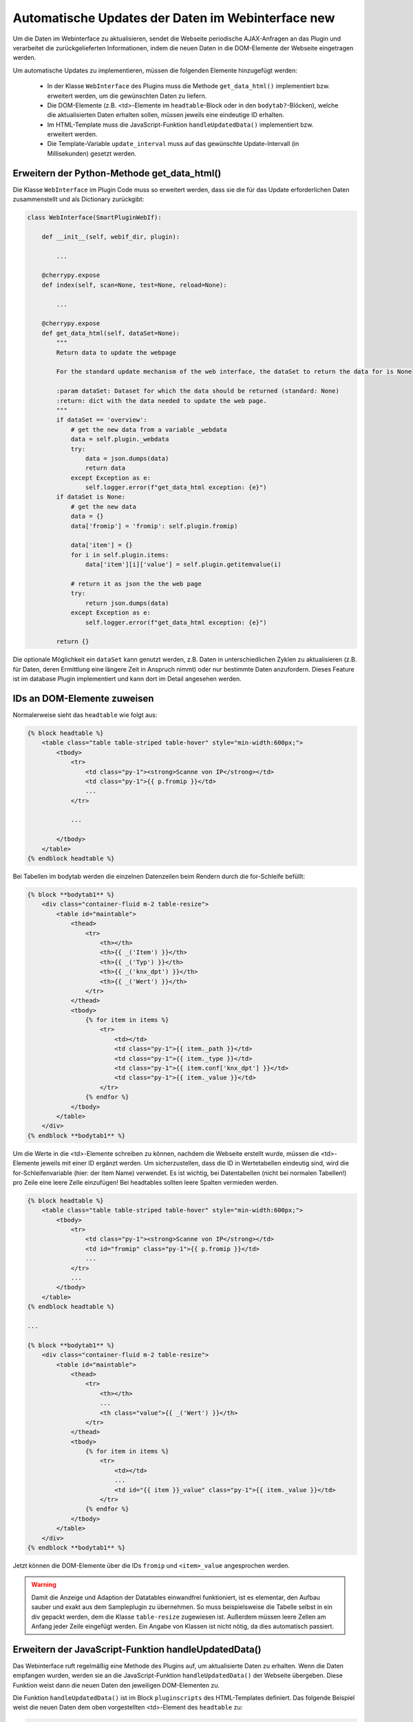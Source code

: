 .. index:: Web Interface; Automatische Updates

.. role:: redsup
.. role:: bluesup



Automatische Updates der Daten im Webinterface :redsup:`new`
============================================================

Um die Daten im Webinterface zu aktualisieren, sendet die Webseite periodische AJAX-Anfragen
an das Plugin und verarbeitet die zurückgelieferten Informationen,
indem die neuen Daten in die DOM-Elemente der Webseite eingetragen werden.

Um automatische Updates zu implementieren, müssen die folgenden Elemente hinzugefügt werden:

  - In der Klasse ``WebInterface`` des Plugins muss die Methode ``get_data_html()`` implementiert bzw. erweitert werden, um die gewünschten Daten zu liefern.
  - Die DOM-Elemente (z.B. <td>-Elemente im ``headtable``-Block oder in den ``bodytab?``-Blöcken), welche die aktualisierten Daten erhalten sollen, müssen jeweils eine eindeutige ID erhalten.
  - Im HTML-Template muss die JavaScript-Funktion ``handleUpdatedData()`` implementiert bzw. erweitert werden.
  - Die Template-Variable ``update_interval`` muss auf das gewünschte Update-Intervall (in Millisekunden) gesetzt werden.


Erweitern der Python-Methode get_data_html()
--------------------------------------------

Die Klasse ``WebInterface`` im Plugin Code muss so erweitert werden, dass sie die für das Update erforderlichen Daten zusammenstellt und als Dictionary zurückgibt:

.. code-block:: PYTHON

    class WebInterface(SmartPluginWebIf):

        def __init__(self, webif_dir, plugin):

            ...

        @cherrypy.expose
        def index(self, scan=None, test=None, reload=None):

            ...

        @cherrypy.expose
        def get_data_html(self, dataSet=None):
            """
            Return data to update the webpage

            For the standard update mechanism of the web interface, the dataSet to return the data for is None

            :param dataSet: Dataset for which the data should be returned (standard: None)
            :return: dict with the data needed to update the web page.
            """
            if dataSet == 'overview':
                # get the new data from a variable _webdata
                data = self.plugin._webdata
                try:
                    data = json.dumps(data)
                    return data
                except Exception as e:
                    self.logger.error(f"get_data_html exception: {e}")
            if dataSet is None:
                # get the new data
                data = {}
                data['fromip'] = 'fromip': self.plugin.fromip)

                data['item'] = {}
                for i in self.plugin.items:
                    data['item'][i]['value'] = self.plugin.getitemvalue(i)

                # return it as json the the web page
                try:
                    return json.dumps(data)
                except Exception as e:
                    self.logger.error(f"get_data_html exception: {e}")

            return {}


Die optionale Möglichkeit ein ``dataSet`` kann genutzt werden, z.B. Daten in unterschiedlichen
Zyklen zu aktualisieren (z.B. für Daten, deren Ermittlung eine längere Zeit in Anspruch nimmt)
oder nur bestimmte Daten anzufordern. Dieses Feature ist im database Plugin implementiert und
kann dort im Detail angesehen werden.


IDs an DOM-Elemente zuweisen
----------------------------

Normalerweise sieht das ``headtable`` wie folgt aus:

.. code-block:: html+jinja

    {% block headtable %}
        <table class="table table-striped table-hover" style="min-width:600px;">
            <tbody>
                <tr>
                    <td class="py-1"><strong>Scanne von IP</strong></td>
                    <td class="py-1">{{ p.fromip }}</td>
                    ...
                </tr>

                ...

            </tbody>
        </table>
    {% endblock headtable %}

Bei Tabellen im bodytab werden die einzelnen Datenzeilen beim Rendern durch die for-Schleife befüllt:

.. code-block:: html+jinja

    {% block **bodytab1** %}
        <div class="container-fluid m-2 table-resize">
            <table id="maintable">
                <thead>
                    <tr>
                        <th></th>
                        <th>{{ _('Item') }}</th>
                        <th>{{ _('Typ') }}</th>
                        <th>{{ _('knx_dpt') }}</th>
                        <th>{{ _('Wert') }}</th>
                    </tr>
                </thead>
                <tbody>
                    {% for item in items %}
                        <tr>
                            <td></td>
                            <td class="py-1">{{ item._path }}</td>
                            <td class="py-1">{{ item._type }}</td>
                            <td class="py-1">{{ item.conf['knx_dpt'] }}</td>
                            <td class="py-1">{{ item._value }}</td>
                        </tr>
                    {% endfor %}
                </tbody>
            </table>
        </div>
    {% endblock **bodytab1** %}


Um die Werte in die <td>-Elemente schreiben zu können, nachdem die Webseite erstellt wurde,
müssen die <td>-Elemente jeweils mit einer ID ergänzt werden. Um sicherzustellen,
dass die ID in Wertetabellen eindeutig sind, wird die for-Schleifenvariable (hier: der Item Name) verwendet. Es ist wichtig, bei Datentabellen (nicht bei normalen Tabellen!)
pro Zeile eine leere Zelle einzufügen! Bei headtables sollten leere Spalten vermieden werden.

.. code-block:: html+jinja

    {% block headtable %}
        <table class="table table-striped table-hover" style="min-width:600px;">
            <tbody>
                <tr>
                    <td class="py-1"><strong>Scanne von IP</strong></td>
                    <td id="fromip" class="py-1">{{ p.fromip }}</td>
                    ...
                </tr>
                ...
            </tbody>
        </table>
    {% endblock headtable %}

    ...

    {% block **bodytab1** %}
        <div class="container-fluid m-2 table-resize">
            <table id="maintable">
                <thead>
                    <tr>
                        <th></th>
                        ...
                        <th class="value">{{ _('Wert') }}</th>
                    </tr>
                </thead>
                <tbody>
                    {% for item in items %}
                        <tr>
                            <td></td>
                            ...
                            <td id="{{ item }}_value" class="py-1">{{ item._value }}</td>
                        </tr>
                    {% endfor %}
                </tbody>
            </table>
        </div>
    {% endblock **bodytab1** %}

Jetzt können die DOM-Elemente über die IDs ``fromip`` und ``<item>_value`` angesprochen werden.

.. warning::

    Damit die Anzeige und Adaption der Datatables einwandfrei funktioniert, ist es elementar, den
    Aufbau sauber und exakt aus dem Sampleplugin zu übernehmen. So muss beispielsweise die Tabelle
    selbst in ein div gepackt werden, dem die Klasse ``table-resize`` zugewiesen ist. Außerdem
    müssen leere Zellen am Anfang jeder Zeile eingefügt werden. Ein Angabe von Klassen ist nicht nötig,
    da dies automatisch passiert.


Erweitern der JavaScript-Funktion handleUpdatedData()
-----------------------------------------------------

Das Webinterface ruft regelmäßig eine Methode des Plugins auf, um aktualisierte Daten zu erhalten.
Wenn die Daten empfangen wurden, werden sie an die JavaScript-Funktion ``handleUpdatedData()``
der Webseite übergeben. Diese Funktion weist dann die neuen Daten den jeweiligen DOM-Elementen zu.

Die Funktion ``handleUpdatedData()`` ist im Block ``pluginscripts`` des HTML-Templates definiert.
Das folgende Beispiel weist die neuen Daten dem oben vorgestellten <td>-Element des ``headtable`` zu:

.. code-block:: html+jinja

    {% block pluginscripts %}
    <script>
        function handleUpdatedData(response, dataSet=null) {
            if (dataSet === 'devices_info' || dataSet === null) {
                var objResponse = JSON.parse(response);

                shngInsertText('fromip', objResponse['fromip']);
            }
        }
    </script>
    {% endblock pluginscripts %}


Das nächste Beispiel befüllt dazu analog die <td>-Elemente der Zeilen in der Tabelle im ``bodytab?``.
Die Parameter der shngInsertText-Funktion sind dabei wie folgt:

#. (obligatorisch) ID des HTML Elements, z.B. der Tabellenzelle

#. (obligatorisch) zu schreibender Wert, wird aus dem objResponse dict gelesen

#. (optional) Wenn das Element aus Parameter 0 in einer dataTable ist, muss die ID der Tabelle mitgegeben werden

#. (optional) Möchte man beim Ändern eines Werts einen Highlight-Effekt, kann die Dauer in Sekunden angegeben werden


.. code-block:: html+jinja

    {% block pluginscripts %}
    <script>
        function handleUpdatedData(response, dataSet=null) {
            if (dataSet === 'devices_info' || dataSet === null) {
                var objResponse = JSON.parse(response);

                for (var item in objResponse) {
                    shngInsertText(item+'_value', objResponse['item'][item]['value'], null, 2);
                    // bei Tabellen mit datatables Funktion sollte die Zeile lauten:
                    // shngInsertText(item+'_value', objResponse['item'][item]['value'], 'maintable', 2);
                }
            }
        }
    </script>
    {% endblock pluginscripts %}


Sortierbare Tabellen
--------------------

Wie erwähnt muss für das Aktivieren von sortier- und durchsuchbaren Tabellen der entsprechende Script-Block
wie in :doc:`Das Webinterface mit Inhalt füllen </entwicklung/plugins/webinterface_filling_webinterface>`
unter Punkt 3 beschrieben eingefügt werden. Dabei ist auch zu beachten, dass der zu sortierenden
Tabelle eine entsprechende ID gegeben wird (im Beispiel oben ``maintable``).

Damit die neuen Daten auch von datatables.js erkannt und korrekt sortiert werden, ist es wichtig,
dem Aufruf ``shngInsertText`` die Tabellen-ID als dritten Parameter mitzugeben (im Beispiel 'maintable').

Standardmäßig werden die Spalten automatisch so skaliert, dass sie sich den Inhalten anpassen. Dies kann
va. in Kombination mit dem ``responsive`` Modul der Datatables zu
unerwünschten Ergebnissen führen. Insofern ist es empfehlenswert,
bestimmten Spalten eine konkrete Breite vorzugeben. Dazu sollte im Block ``pluginstyles`` entsprechender
Code eingefügt werden.


.. code-block:: css+jinja

    {% block pluginstyles %}
    <style>
      table th.dpt {
        width: 40px;
      }
      table th.value {
        width: 100px;
      }
    </style>
    {% endblock pluginstyles %}


Außerdem ist den Spalten die entsprechende Klasse zuzuweisen. Dies ist
durch Angabe mittels class-Attribut in den ``<th>`` Tags möglich. Alternativ - und der bessere Ansatz -
ist es, die Klassen bei der Initialisierung der Tabelle zuzuweisen.
Sollte der Inhalt einer Spalte erwartungsgemäß sehr breit sein, kann die Spalte stattdessen auch
durch Zuweisen der Klasse "none" als ausklappbare Informationszeile konfiguriert werden.
Die Deklaration der Tabelle im pluginscripts
Block hat dabei wie folgt auszusehen, wobei bei ``targets`` die interne Nummerierung der Spalten
anzugeben ist (0 wäre die erste Tabellenspalte, 1 die zweite, etc.).

.. code-block:: html+jinja

    table = $('#maintable').DataTable( {
      "pageLength": webif_pagelength,
      "pageResize": resize,
      "columnDefs": [{ "targets": 1, "className": "none"}].concat($.fn.dataTable.defaults.columnDefs)
    } );


Hinzufügen von Tabellenzeilen
-----------------------------

In manchen Fällen kann es notwendig sein, neue Zeilen einer Tabelle dynamisch hinzuzufügen;
beispielsweise, wenn die letzten durchgeführten Commandos oder Logeinträge ergänzt werden sollen.
Hierzu ist es nötig, die Funktion ``handleUpdatedData`` entsprechend anzupassen.

In der ersten if-Abfrage wird evaluiert, ob bereits ein Element mit entsprechender ID existiert.
Falls nicht, wird die Zeile neu angelegt und sanft eingeblendet. Im unten stehenden Code wird zuerst gecheckt,
ob es eine Datentabelle mit der ID "maintable" gibt.
In der Zeile ``if ( $.fn.dataTable.isDataTable('#maintable') )`` sowie in der darauf folgenden
Zeile muss '#maintable' durch die tatsächliche ID der zu aktualisierenden Tabelle ersetzt werden.
Falls nun eine entsprechende Tabelle auf der Seite gefunden wurde, wird diese
als "table_to_update" definiert (was später für das Hinzufügen einer Zeile mittels row.add genutzt wird).

Durch die Einträge in der Liste ``table_to_update.row.add( [ item, '' ] )`` wird festgelegt, welchen Inhalt
die Spalten bekommen sollen. Im Beispielfall wird also der Itemname in die erste Spalte und
ein leerer Wert in die zweite Spalte eingetragen.
Anschließend wird der zweiten Spalte die relevante ID hinzugefügt, um zukünftig den Wert
aktualisieren zu können. Möchte man weiteren Spalten ebenfalls
eine ID zuweisen, ist die Codezeile zu kopieren und die Zahl beim Eintrag ``td:eq(1)`` entsprechend
zu ändern (0 = erste Spalte, 1 = zweite Spalte, etc.). Abschließend wird der leere Wert schließlich
mittels ``shngInsertText`` aktualisiert und dank Angabe einer Zahl als 4. Parameter x Sekunden lang farblich markiert.

.. code-block:: html+jinja

    {% block pluginscripts %}
    <script>
        function handleUpdatedData(response, dataSet=null) {
            if (dataSet === 'devices_info' || dataSet === null) {
                var objResponse = JSON.parse(response);
                for (var item in objResponse) {
                    if (!document.getElementById(item+'_value')) {
                        if ( $.fn.dataTable.isDataTable('#maintable') ) {
                            table_to_update = $('#maintable').DataTable();
                            let newRow = table_to_update.row.add( [ item, '' ] ).draw(false).node();
                            newRow.id = objResponse['item'][item]+"_row";
                            $('td:eq(1)', newRow).attr('id', objResponse['item'][item]+'_value');
                            shngInsertText(item+'_value', objResponse['item'][item]['value'], 'maintable', 5);
                        }
                    }
                    else
                    {
                      shngInsertText(item+'_value', objResponse['item'][item]['value'], 'maintable', 2);
                    }

                }
            }
        }
    </script>
    {% endblock pluginscripts %}


Hervorheben von Änderungen
--------------------------

Wird über ``shngInsertText`` der Inhalt eines HTML Elements aktualisiert, kann dies optional durch einen
farbigen Hintergrund hervorgehoben werden. Der jquery UI Effekt ``switchClass`` wechselt dabei sanft
von einer CSS Klasse zur anderen. Die Dauer des Effekts kann im letzten Parameter des Aufrufs von
``shngInsertText`` in Sekunden angegeben werden. Eine Dauer von 0 oder keine Angabe sorgen dafür,
dass kein Highlight Effekt ausgeführt wird. Außerdem wird der Effekt auch nicht aktiviert, wenn der vorige
Wert ``...`` war (z.B. beim Initialisieren der Tabelle, bevor aktualisierte Werte vom Plugin kommen).
Die beiden Klassen sind bereits hinterlegt, können aber in der index.html des Plugin webif
im Block ``pluginStyles`` bei Bedarf überschrieben werden.

.. code-block:: css+jinja

    {% block pluginstyles %}
    <style>
        .shng_effect_highlight {
          background-color: #FFFFE0;
        }
        .shng_effect_standard {
          background-color: none;
        }
    </style>
    {% endblock pluginstyles %}


Festlegen des Aktualisierungsintervalls, dataSets und weiteren Parametern
-------------------------------------------------------------------------

Zu Beginn der Templatedatei ``webif/templates/index.html`` finden sich die folgenden Zeilen:

.. code-block:: css+jinja

   {% set update_interval = 0 %}
   {% set update_active = false %}
   {% set dataSet = 'item_details' %}
   {% set update_params = item_id %}
   {% set buttons = True %}
   {% set autorefresh_buttons = true %}
   {% set reload_button = true %}
   {% set close_button = true %}
   {% set row_count = false %}
   {% set initial_update = true %}

Das Intervall wird via ``update_interval`` auf den gewünschten Wert in Millisekunden gesetzt. Dabei muss sichergestellt sein, dass das gewählte Intervall lang genug ist, dass die Python-Methode ``get_data_html()`` des Plugins die Daten liefern kann, bevor das Intervall abläuft. Wenn nur Daten zurückgegeben werden, die von anderen Routinen und Threads des Plugins bereits bereitgestellt wurden, kann ein Update-Intervall von ca. 1000 ms gewählt werden. Wenn die Python-Methode ``get_data_html()`` selbst noch weitere Routinen ausführen muss, sollte das Update-Intervall wahrscheinlich nicht kleiner als 5000 ms sein.

.. warning::

    Das Intervall darf nicht zu klein sein. Die Dauer **MUSS** länger sein als die notwendige Zeit zur Ausführung der Python-Methode ``get_data_html()``. Bei datenintensiven Plugins macht es u.U. Sinn,
    das Intervall abhängig von der Anzahl an Datensätzen festzulegen.

Durch ``update_active`` wird festgelegt, ob die automatische Aktualisierung zum Start aktiviert oder deaktiviert sein soll. Dies
kann hilfreich sein, um z.B. ein optimales Updateintervall anzugeben, aber dem User zu überlassen, die automatische Aktualisierung
einzuschalten. Im Kopfbereich des Web Interfaces ist dazu neben dem "Aktualisieren"-Button sowohl eine Checkbox zum (De)Aktivieren,
als auch ein Feld für die Adaptierung des Intervalls vorgesehen.

Möchte man verschiedene dataSets nutzen, kann durch den entsprechenden Parameter ``dataSet`` ein entsprechender Name angegeben werden.
Außerdem ist es möglich, zusätzliche Parameter zu definieren, die der Methode zur Verfügung gestellt werden soll.
Dazu sollte die Methode get_data_html in der webif __init__.py entsprechend angepasst werden. Das vereinfachte Beispiel ist dem
Database Plugin entnommen, das zwei Tabs mit verschiedenen Daten anzeigt, die eben auch unterschiedliche Rückmeldungen aus dem
Plugin erhalten.

Die Angaben zu den Buttons sind optional und können
genutzt werden, um die Schalter und Auto-Refresh Funktionen im Header zu verstecken, wenn sie nicht
gebraucht werden.

Durch Definieren der ``row_count`` Variable wird beim Anzeigen einer Tabelle automatisch die Anzahl
an Datenreihen ermittelt und in die Variable ``window.row_count`` gespeichert. Auf diesen Wert kann
in einem eigenen Javascript zugegriffen werden. Wird diese Funktion nicht gebraucht, sollte die entsprechende
Zeile gelöscht bzw. nicht gesetzt werden.

Wenn ``initial_update`` auf "true" gesetzt ist, werden automatisch beim Laden jeder Seite die Daten mittels
get_data_html abgefragt. Dies ist insbesondere dann sinnvoll, wenn anfangs die Tabelle mit Dummy-Daten
oder ohne Inhalt befüllt wurde.


.. code-block:: python

    @cherrypy.expose
    def get_data_html(self, dataSet=None, params=None):
        """
        Return data to update the webpage

        For the standard update mechanism of the web interface, the dataSet to return the data for is None

        :param dataSet: Dataset for which the data should be returned (standard: None)
        :return: dict with the data needed to update the web page.
        """
        self.logger.debug("Page Refresh for Dataset: {}, params: {}".format(dataSet, params))
        if dataSet == 'overview':
            # get the new data
            data = self.plugin._webdata
            try:
                data = json.dumps(data)
                return data
            except Exception as e:
                self.logger.error(f"get_data_html exception: {e}")
        if dataSet == "item_details":
            item_id = params
            if item_id is not None:
                rows = self.plugin.readLogs(item_id, time_start=time_start, time_end=time_end)
            else:
                rows = []
            try:
                data = json.dumps(rows)
                if data:
                    return data
                else:
                    return None
            except Exception as e:
                self.logger.error(f"get_data_html exception: {e}")

        return {}

Dynamische Anpassung des Aktualisierungsintervalls, dataSets und weiteren Parametern
------------------------------------------------------------------------------------

Unter Umständen ist es sinnvoll, diverse Parameter der automatischen Aktualisierung durch ein Script (oder einen Button)
anzupassen. Die Parameter werden dabei durch Aufruf von ``window.refresh.update({});`` in Form eines Dictionary aktualisiert.
Die möglichen Schlüsselwörter des Dictionaries sind dabei:

- dataSet: zur Angabe der Inhalte, die vom Plugin angefordert werden sollen
- update_params: etwaige zusätzliche Parameter für die get_data_html Methode
- update_interval: das Updateintervall in Millisekunden
- update_active: Aktivieren oder Deaktivieren der automatischen Aktualisierung

Das folgende fiktive Beispiel zeigt einen Script Block, bei dem die Aktualisierung ausgeschaltet wird,
wenn wir den 12.12.2022 haben (was vermutlich wenig Sinn macht und daher angepasst werden sollte).

.. code-block:: html+jinja

    <!--
    This is an example on how to update the page refresh method. You can set the dataSet, update interval, special parameters or (de)activate the auto refresh
    In the example the update is deactivated on the 12th of December 2022 (what might make no sense at all)
    -->
    <script>
      var today = new Date();
      var today_date = String(today.getDate()) + String(today.getMonth() + 1) + today.getFullYear();
      let test_date = "12122022";
      if (today_date === test_date)
          window.refresh.update({dataSet:'test', update_params:'specialitem', update_interval:2000, update_active:false});
    </script>
